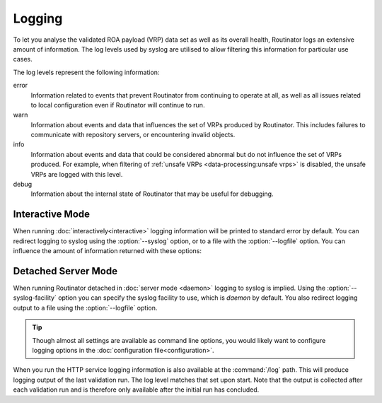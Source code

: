 Logging
=======

To let you analyse the validated ROA payload (VRP) data set as well as its
overall health, Routinator logs an extensive amount of information. The log
levels used by syslog are utilised to allow filtering this information for
particular use cases.

The log levels represent the following information:

error
      Information related to events that prevent Routinator from continuing to
      operate at all, as well as all issues related to local configuration even
      if Routinator will continue to run.

warn
      Information about events and data that influences the set of VRPs produced
      by Routinator. This includes failures to communicate with repository
      servers, or encountering invalid objects.

info
      Information about events and data that could be considered abnormal but do
      not influence the set of VRPs  produced. For example, when filtering of
      :ref:`unsafe VRPs <data-processing:unsafe vrps>` is disabled, the unsafe
      VRPs are logged with this level.

debug
      Information about the internal state of Routinator that may be useful for
      debugging.

Interactive Mode
----------------

When running :doc:`interactively<interactive>` logging information will be
printed to standard error by default. You can redirect logging to syslog using
the :option:`--syslog` option, or to a file with the :option:`--logfile` option.
You can influence the amount of information returned with these options:

.. option:: -v, --verbose

      Print more information. If given twice, even more information is printed.
      More specifically, a single :option:`-v` increases the log level from the
      default of warn to *info*, specifying it twice increases it to *debug*.

.. option:: -q, --quiet

      Print less information. Given twice, print nothing at all. A single
      :option:`-q` will drop the log level to *error*. Specifying :option:`-q`
      twice turns logging off completely.

Detached Server Mode
--------------------

When running Routinator detached in :doc:`server mode <daemon>`
logging to syslog is implied. Using the :option:`--syslog-facility` option you
can specify the syslog facility to use, which is *daemon* by default. You also
redirect logging output to a file using the :option:`--logfile` option.

.. Tip:: Though almost all settings are available as command line options, you
         would likely want to configure logging options in the
         :doc:`configuration file<configuration>`.

When you run the HTTP service logging information is also available at the
:command:`/log` path. This will produce logging output of the last validation
run. The log level matches that set upon start. Note that the output is
collected after each validation run and is therefore only available after the
initial run has concluded.

